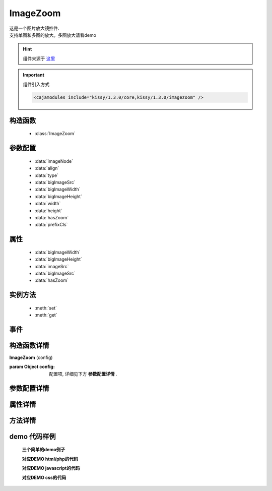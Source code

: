 .. module:: imagezoom


ImageZoom
===============================================

|  这是一个图片放大镜控件.
|  支持单图和多图的放大。多图放大请看demo

.. hint::

    组件来源于 `这里 <http://docs.kissyui.com/docs/html/api/component/imagezoom/>`_


.. important::
    组件引入方式

    .. code-block:: php

        <cajamodules include="kissy/1.3.0/core,kissy/1.3.0/imagezoom" />


构造函数
-----------------------------------------------

  * :class:`ImageZoom`

参数配置
-----------------------------------------------

  * :data:`imageNode`
  * :data:`align`
  * :data:`type`
  * :data:`bigImageSrc`
  * :data:`bigImageWidth`
  * :data:`bigImageHeight`
  * :data:`width`
  * :data:`height`
  * :data:`hasZoom`
  * :data:`prefixCls`


属性
-----------------------------------------------
  * :data:`bigImageWidth`
  * :data:`bigImageHeight`
  * :data:`imageSrc`
  * :data:`bigImageSrc`
  * :data:`hasZoom`

实例方法
-----------------------------------------------

  * :meth:`set`
  * :meth:`get`

事件
-----------------------------------------------



构造函数详情
-----------------------------------------------

.. class:: ImageZoom

    | **ImageZoom** (config)
    
    :param Object config: 配置项, 详细见下方 **参数配置详情** .


参数配置详情
-----------------------------------------------

.. data:: imageNode

    {String | Object} - 必选, 小图元素选择器或小图元素.Object时为KissyDom，如：KISSY.all('.standard')

.. data:: align

    {Object} - 可选, 放大镜对齐方式，格式为：{node: '.standard',points: ["tr","tl"],offset: [10, 0]}

.. data:: type

    {String} - 可选, 缩放显示类型, 默认是标准模式 ‘standard’, 或者内嵌模式 ‘inner’.

.. data:: bigImageSrc

    {String} - 可选, 大图路径, 为 ‘’ 时, 取触点上的 data-ks-imagezoom 属性值. 默认为 ‘’.

.. data:: bigImageWidth

    {Number} - 必选！ 大图宽度

.. data:: bigImageHeight

    {Number} - 必选！ 大图高度
	
.. data:: width

    {Number|String} - 可选, 放大区域宽度. 默认为 ‘auto’, 当取 ‘auto’ 时, 宽度取小图的宽度.
	
.. data:: height

    {Number|String} - 可选, 放大区域高度. 默认为 ‘auto’, 当取 ‘auto’ 时, 高度取小图的高度.

.. data:: hasZoom

    {Boolean} - 可选, 初始时是否显示放大效果. 默认为 true, 显示放大. 在多图切换时, 可重设该值来开启或关闭显示放大功能. 如果多个图都不需要放大显示, ImageZoom 不会生成任何东西.

.. data:: prefixCls

    {String} - 可选, 样式css名前缀。isv请使用‘taeapp’开头的否则会被过滤掉，如本例的：‘taeapp-myzoom-’ 。样式控制请参照
    样式说明：xxxx-imagezoom-lens 小图蒙板样式
              xxxx-imagezoom-viewer 放大镜样式
	      xxxx-imagezoom-icon 放大镜图标样式


属性详情
-----------------------------------------------

.. data:: bigImageWidth

    {Number} - 大图宽度

.. data:: bigImageHeight

    {Number} - 大图高度

.. data:: imageSrc

    {String} - 小图路径

.. data:: bigImageSrc

    {String} - 大图路径

.. data:: hasZoom

    {String} - 初始时是否显示放大效果

方法详情
-----------------------------------------------

.. method:: set

    | **set** (attr,value)
    | 设置属性值

.. method:: get

    | **get** (attr)
    | 获取属性值
    


demo 代码样例
-----------------------------------------------


    **三个简单的demo例子**

    .. raw:: html

        <iframe width="100%" height="560"  class="iframe-demo" src="http://tpap-docs.taegrid.taobao.com/kissy/1.3.0/component/imagezoom/imagezoom.php"></iframe>

    **对应DEMO html/php的代码**

    .. literalinclude:: /raw/tpap/kissy/1.3.0/component/imagezoom/imagezoom.php
        :language: html

    **对应DEMO javascript的代码**

    .. literalinclude:: /raw/tpap/kissy/1.3.0/component/imagezoom/imagezoom.js
        :language: javascript


    **对应DEMO css的代码**

    .. literalinclude:: /raw/tpap/kissy/1.3.0/component/imagezoom/imagezoom.css
        :language: css
